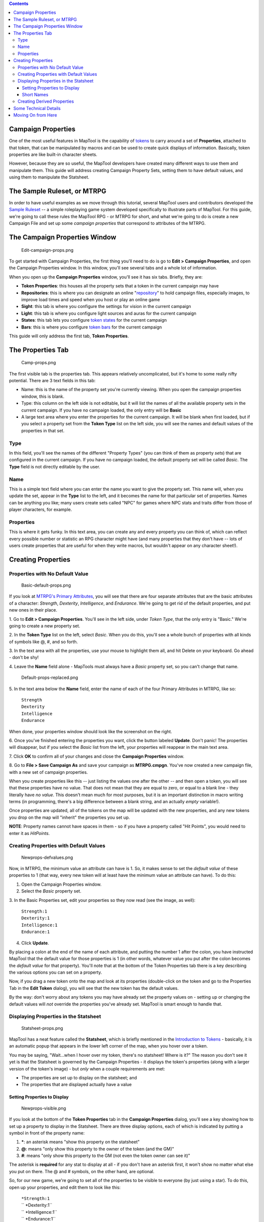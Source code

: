 .. contents::
   :depth: 3
..

.. raw:: mediawiki

   {{Languages|Introduction to Properties}}

.. _campaign_properties:

Campaign Properties
===================

One of the most useful features in MapTool is the capability of
`tokens <Introduction_to_Tokens>`__ to carry around a set of
**Properties**, attached to that token, that can be manipulated by
macros and can be used to create quick displays of information.
Basically, token properties are like built-in character sheets.

However, because they are so useful, the MapTool developers have created
many different ways to use them and manipulate them. This guide will
address creating Campaign Property Sets, setting them to have default
values, and using them to manipulate the Statsheet.

.. _the_sample_ruleset_or_mtrpg:

The Sample Ruleset, or MTRPG
============================

In order to have useful examples as we move through this tutorial,
several MapTool users and contributors developed the `Sample
Ruleset <Sample_Ruleset>`__ -- a simple roleplaying game system
developed specifically to illustrate parts of MapTool. For this guide,
we're going to call these rules the MapTool RPG - or MTRPG for short,
and what we're going to do is create a new Campaign File and set up some
*campaign properties* that correspond to attributes of the MTRPG.

.. _the_campaign_properties_window:

The Campaign Properties Window
==============================

.. figure:: Edit-campaign-props.png
   :alt: Edit-campaign-props.png

   Edit-campaign-props.png

To get started with Campaign Properties, the first thing you'll need to
do is go to **Edit > Campaign Properties**, and open the Campaign
Properties window. In this window, you'll see several tabs and a whole
lot of information.

When you open up the **Campaign Properties** window, you'll see it has
six tabs. Briefly, they are:

-  **Token Properties**: this houses all the property sets that a token
   in the current campaign may have
-  **Repositories**: this is where you can designate an online
   "`repository <Introduction_to_Campaign_Repositories>`__" to hold
   campaign files, especially images, to improve load times and speed
   when you host or play an online game
-  **Sight**: this tab is where you configure the settings for vision in
   the current campaign
-  **Light**: this tab is where you configure light sources and auras
   for the current campaign
-  **States**: this tab lets you configure `token
   states <Token:state>`__ for the current campaign
-  **Bars**: this is where you configure `token bars <bar.name>`__ for
   the current campaign

This guide will only address the first tab, **Token Properties**.

.. _the_properties_tab:

The Properties Tab
==================

.. figure:: Camp-props.png
   :alt: Camp-props.png

   Camp-props.png

The first visible tab is the properties tab. This appears relatively
uncomplicated, but it's home to some really nifty potential. There are 3
text fields in this tab:

-  Name: this is the name of the property set you're currently viewing.
   When you open the campaign properties window, this is blank.
-  Type: this column on the left side is not editable, but it will list
   the names of all the available property sets in the current campaign.
   If you have no campaign loaded, the only entry will be **Basic**
-  A large text area where you enter the properties for the current
   campaign. It will be blank when first loaded, but if you select a
   property set from the **Token Type** list on the left side, you will
   see the names and default values of the properties in that set.

Type
----

In this field, you'll see the names of the different "Property Types"
(you can think of them as property *sets*) that are configured in the
current campaign. If you have no campaign loaded, the default property
set will be called *Basic*. The **Type** field is not directly editable
by the user.

Name
----

This is a simple text field where you can enter the name you want to
give the property set. This name will, when you update the set, appear
in the **Type** list to the left, and it becomes the name for that
particular set of properties. Names can be anything you like; many users
create sets called "NPC" for games where NPC stats and traits differ
from those of player characters, for example.

Properties
----------

This is where it gets funky. In this text area, you can create any and
every property you can think of, which can reflect every possible number
or statistic an RPG character might have (and many properties that they
don't have -- lots of users create properties that are useful for when
they write macros, but wouldn't appear on any character sheet!).

.. _creating_properties:

Creating Properties
===================

.. _properties_with_no_default_value:

Properties with No Default Value
--------------------------------

.. figure:: Basic-default-props.png
   :alt: Basic-default-props.png

   Basic-default-props.png

If you look at `MTRPG's Primary
Attributes <Sample_Ruleset#Primary_Attribute>`__, you will see that
there are four separate attributes that are the basic attributes of a
character: *Strength*, *Dexterity*, *Intelligence*, and *Endurance*.
We're going to get rid of the default properties, and put new ones in
their place.

1. Go to **Edit > Campaign Properties**. You'll see in the left side,
under *Token Type*, that the only entry is "Basic." We're going to
create a new property set.

2. In the **Token Type** list on the left, select *Basic*. When you do
this, you'll see a whole bunch of properties with all kinds of symbols
like @, #, and so forth.

3. In the text area with all the properties, use your mouse to highlight
them all, and hit Delete on your keyboard. Go ahead - don't be shy!

4. Leave the **Name** field alone - MapTools must always have a *Basic*
property set, so you can't change that name.

.. figure:: Default-props-replaced.png
   :alt: Default-props-replaced.png

   Default-props-replaced.png

5. In the text area below the **Name** field, enter the name of each of
the four Primary Attributes in MTRPG, like so:

   | ``Strength``
   | ``Dexterity``
   | ``Intelligence``
   | ``Endurance``

When done, your properties window should look like the screenshot on the
right.

6. Once you've finished entering the properties you want, click the
button labeled **Update**. Don't panic! The properties will disappear,
but if you select the *Basic* list from the left, your properties will
reappear in the main text area.

7. Click **OK** to confirm all of your changes and close the **Campaign
Properties** window.

8. Go to **File > Save Campaign As** and save your campaign as
**MTRPG.cmpgn**. You've now created a new campaign file, with a new set
of campaign properties.

When you create properties like this -- just listing the values one
after the other -- and then open a token, you will see that these
properties have no value. That does not mean that they are equal to
zero, or equal to a blank line - they literally have *no value*. This
doesn't mean much for most purposes, but it is an important distinction
in macro writing terms (in programming, there's a big difference between
a blank string, and an actually *empty* variable!).

Once properties are updated, all of the tokens on the map will be
updated with the new properties, and any new tokens you drop on the map
will "inherit" the properties you set up.

**NOTE**: Property names cannot have spaces in them - so if you have a
property called "Hit Points", you would need to enter it as *HitPoints*.

.. _creating_properties_with_default_values:

Creating Properties with Default Values
---------------------------------------

.. figure:: Newprops-defvalues.png
   :alt: Newprops-defvalues.png

   Newprops-defvalues.png

Now, in MTRPG, the minimum value an attribute can have is 1. So, it
makes sense to set the *default value* of these properties to 1 (that
way, every new token will at least have the minimum value an attribute
can have). To do this:

1. Open the Campaign Properties window.

2. Select the *Basic* property set.

3. In the Basic Properties set, edit your properties so they now read
(see the image, as well):

   | ``Strength:1``
   | ``Dexterity:1``
   | ``Intelligence:1``
   | ``Endurance:1``

4. Click **Update**.

By placing a colon at the end of the name of each attribute, and putting
the number 1 after the colon, you have instructed MapTool that the
default value for those properties is 1 (in other words, whatever value
you put after the colon becomes the *default value* for that property).
You'll note that at the bottom of the Token Properties tab there is a
key describing the various options you can set on a property.

Now, if you drag a new token onto the map and look at its properties
(double-click on the token and go to the Properties Tab in the **Edit
Token** dialog), you will see that the new token has the default values.

By the way: don't worry about any tokens you may have already set the
property values on - setting up or changing the default values will
*not* override the properties you've already set. MapTool is smart
enough to handle that.

.. _displaying_properties_in_the_statsheet:

Displaying Properties in the Statsheet
--------------------------------------

.. figure:: Statsheet-props.png
   :alt: Statsheet-props.png

   Statsheet-props.png

MapTool has a neat feature called the **Statsheet**, which is briefly
mentioned in the `Introduction to Tokens <Introduction_to_Tokens>`__ -
basically, it is an automatic popup that appears in the lower left
corner of the map, when you hover over a token.

You may be saying, "Wait...when I hover over my token, there's no
statsheet! Where is it?" The reason you don't see it yet is that the
Statsheet is governed by the Campaign Properties - it displays the
token's properties (along with a larger version of the token's image) -
but *only* when a couple requirements are met:

-  The properties are set up to display on the statsheet; and
-  The properties that are displayed actually have a value

.. _setting_properties_to_display:

Setting Properties to Display
~~~~~~~~~~~~~~~~~~~~~~~~~~~~~

.. figure:: Newprops-visible.png
   :alt: Newprops-visible.png

   Newprops-visible.png

If you look at the bottom of the **Token Properties** tab in the
**Campaign Properties** dialog, you'll see a key showing how to set up a
property to display in the Statsheet. There are three display options,
each of which is indicated by putting a symbol in front of the property
name:

#. **\***: an asterisk means "show this property on the statsheet"
#. **@**: means "only show this property to the owner of the token (and
   the GM)"
#. **#**: means "only show this property to the GM (not even the token
   owner can see it)"

The asterisk is **required** for any stat to display at all - if you
don't have an asterisk first, it won't show no matter what else you put
on there. The @ and # symbols, on the other hand, are optional.

So, for our new game, we're going to set all of the properties to be
visible to everyone (by just using a star). To do this, open up your
properties, and edit them to look like this:

   | ``*Strength:1``
   | `` *Dexterity:1``
   | `` *Intelligence:1``
   | `` *Endurance:1``
   | 

Now, when you hover over a token, you'll see the Statsheet pop up (see
the screenshot, above) with the values in the Strength, Dexterity,
Intelligence, and Endurance properties. Also, since even brand new
tokens have a default value, the Statsheet will appear for all tokens.

.. _short_names:

Short Names
~~~~~~~~~~~

.. figure:: Newprops-shortnames.png
   :alt: Newprops-shortnames.png

   Newprops-shortnames.png

Sometimes, property names can get pretty long (or look unfriendly - no
spaces, and all that). MapTool lets you put a *Short Name* in for each
property. To do that, you just enter the short name in parentheses after
the property name, like so:

   | ``*Strength(Str):1``
   | `` *Dexterity(Dex):1``
   | `` *Intelligence(Int):1``
   | `` *Endurance(End):1``
   | 

These short names are displayed in the Statsheet instead of the full
name of the property

**Short Names are for display purposes only - when referencing
properties in macros, you must use the full property name.**

.. _creating_derived_properties:

Creating Derived Properties
---------------------------

.. figure:: Newprops-derived.png
   :alt: Newprops-derived.png

   Newprops-derived.png

.. figure:: Statsheet-with-allnewprops.png
   :alt: Statsheet-with-allnewprops.png

   Statsheet-with-allnewprops.png

Okay, now let's do something pretty cool. In a lot of roleplaying games,
there are character attributes that are derived from other stats - for
instance, in the *Savage Worlds* rules, your "Parry" stat is based on
your *Fighting* ability; likewise, in Dungeons & Dragons, your "Hit
Points" are derived partly from your "Constitution" score.

Now, you could create these other derived attributes as separate
properties and manually enter the values in when you make a new token -
but how about we allow MapTool to calculate these derived values? That's
right - MapTool's campaign properties can not only be numbers and text,
but also calculations and equations based on other properties that the
token has.

In MTRPG, there are three *derived* stats: Hit Points, Armor, and
Movement. These stats have the short names "HP", "AR," and "MV." For
this example, we're going to set up *Hit Points* and *Movement* to be
calculated from existing properties. We'll leave Armor until later (it
takes a bit more complex a calculation to figure out the armor value,
and we're taking it slow).

First, we need to add properties for these three derived values:

1. Open up the Basic property set.

2. Beneath *Endurance*, enter the following:

   | ``*HitPoints(HP)``
   | `` *Armor(AR)``
   | `` *Movement(MV)``
   | 

You'll notice at this point, we've set no default values. Don't hit
**Update** just yet - let's enter some macro code to create a derived
value.

We can see from the `MTRPG <Sample_Ruleset>`__ rules that *Hit Points*
is equal to the value of *Endurance* multiplied by 6. Replicating this
calculation in the campaign properties is very simple. Edit the *Hit
Points* property to read:

   ``*HitPoints(HP):{Endurance * 6}``\ 

What we've done here is enter a default value for the property
(remember, default values are whatever comes after the colon), and used
some `macro code <Introduction_to_Macro_Writing>`__ to instruct MapTool
to perform a calculation in order to find the value for the properties.
Two thing are happening here:

#. We've enclosed the calculations in { }, which warns MapTool that the
   text enclosed inside the brackets is to be handled like a macro, and
   not just plain text
#. Inside the brackets, we've said, "Find the value of the *Endurance*
   property, multiply it by 6, and make that result the value of the
   *Hit Points* property"

Now, to handle the *Movement* attribute, our job is even simpler: we
need to instruct MapTool to get the value of the *Dexterity* property,
and assign that same value to the *Movement* property. To do so, edit
the Movement property to read:

   ``*Movement(MV):{Dexterity}``\ 

When you are finished, your full property set should look like:

   | ``*Strength:1``
   | `` *Dexterity:1``
   | `` *Intelligence:1``
   | `` *Endurance:1``
   | `` *HitPoints(HP):{Endurance * 6}``
   | `` *Armor(AR)``
   | `` *Movement(MV):{Dexterity}``
   | 

And when you hover your mouse over a token, the Statsheet should look
like the screenshot to the right. Remember, even though we've said that
*Armor* should be displayed on the statsheet, the statsheet only shows
properties that have a value - *Armor* is still empty, so it won't show
up until you give it a value.

.. _some_technical_details:

Some Technical Details
======================

A couple times in this guide and in other guides the token properties
have been described as "those properties that are *visible*" in this
campaign, or the properties set up "*for this campaign*." There's a
reason for phrasing it like this.

See, a token - if you cut one open and looked at its inner workings - is
an XML file that contains a *ton* of information. It has information
about its image, its size, its vision, light, and shape, and - of course
- its properties. What's important to understand here is that the token
will remember not only the properties from the MTRPG, but if it was ever
saved as an **.rptok** file or brought in from another campaign file, it
will remember the properties from that campaign too. They won't be
visible, but they're stored in the token even so.

So, in reality, a set of Campaign Properties really indicates those
properties that:

-  You can see if you open up a token by double-clicking on it, and
-  You can directly edit by clicking in the cell next to them

This may sound like a recipe for disaster - what if you set up a
property that was already set up but is hidden? Fortunately, MapTool
will not, when running a macro, attempt to access any hidden properties
unless you *specifically* instruct it to do so, using two special macro
functions. So rest assured, you cannot accidentally access a property
that's not set up in the Campaign Properties.

In summary, if a Property Type (such as the default *Basic* property
type) has a property named **HP**, it will be stored in the token under
the XML name **HP**. If another property type (such as a user-defined
*Pathfinder* property type) also has a property named **HP**, they will
both be referencing the same data on the token. Modifying the value of
**HP** when the token is *Basic* and then changing the token
*Pathfinder* will show the same value for **HP**.

.. _moving_on_from_here:

Moving On from Here
===================

MapTool supports very elaborate properties and derived properties, with
a number of math functions and operations. A couple of the most common
ones you might want to use are (the examples are not necessarily part of
MTRPG; they're just examples):

-  **기본적인 산수 연산**: 더하기 (+), 빼기 (-), 곱하기(*), 나누기 (/)

   -  **예제**: ``HitPoints: {Endurance * 6}``

-  **반올림**: 나누기를 한 뒤 소수점을 처리하는 *명령*

   -  **Floor**: the floor() 명령은 소수값을 *버린다*. **예제**:
      ``HitPoints:{floor(Constitution / 2)}`` 이 명령은 Constitution를
      2로 나눈뒤 소수값을 버린다.
   -  **Ceiling**: the ceil() 명령은 floor()와 비슷하지만 소수값을
      *올린다*. **예제**: ``HitPoints:{ceil(Constitution/2)}``

`Category:MapTool <Category:MapTool>`__
